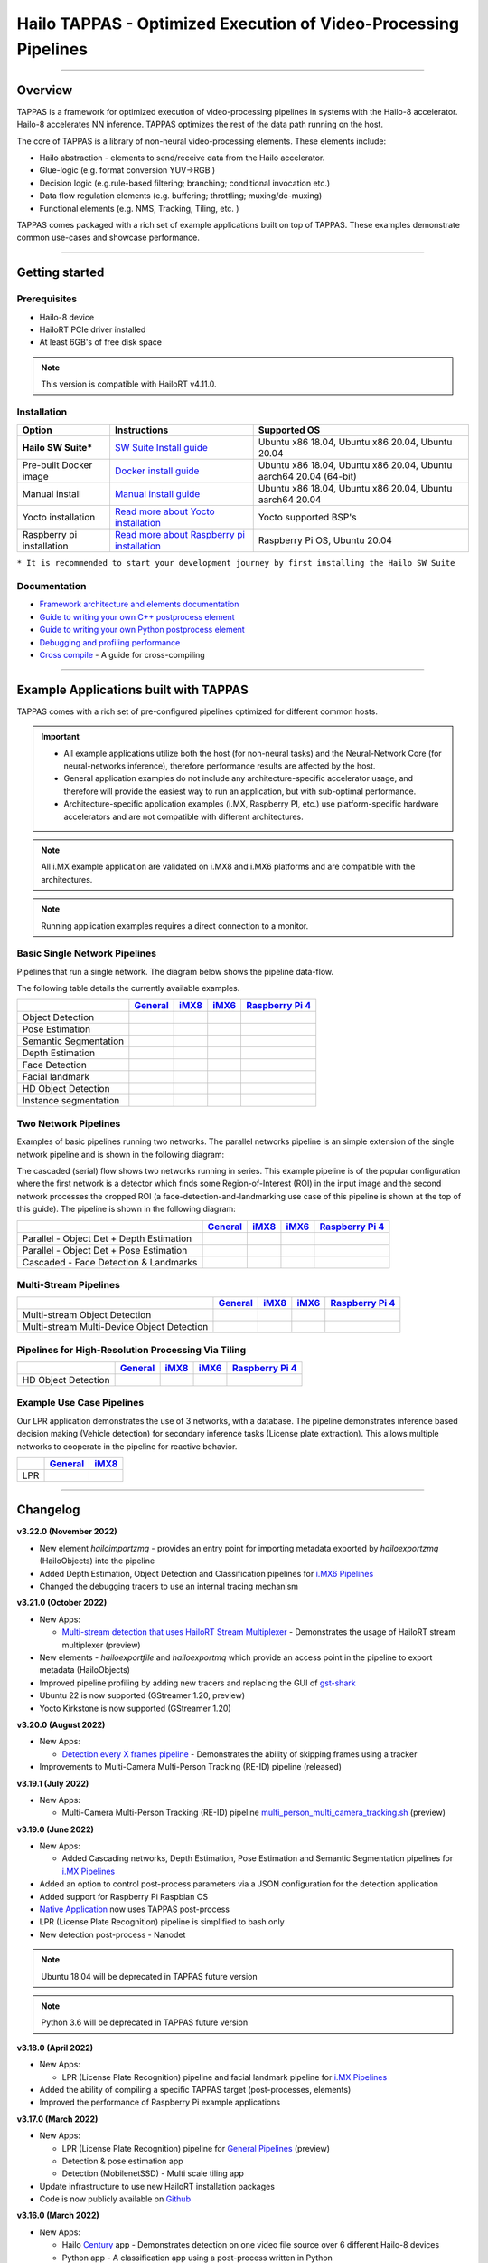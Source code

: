 Hailo TAPPAS - Optimized Execution of Video-Processing Pipelines
================================================================

.. |check_mark| image:: ./resources/check_mark.png
  :width: 20

.. image:: ./resources/TAPPAS.png
  :height: 300
  :width: 600
  :align: center


.. raw:: html

   <div align="center">
      <img src="./apps/gstreamer/general/cascading_networks/readme_resources/cascading_app.gif"/>
   </div>


----

Overview
--------

TAPPAS is a framework for optimized execution of video-processing pipelines in systems with the Hailo-8 accelerator. Hailo-8 accelerates NN inference. TAPPAS optimizes the rest of the data path running on the host.

The core of TAPPAS is a library of non-neural video-processing elements.
These elements include:


* Hailo abstraction - elements to send/receive data from the Hailo accelerator.
* Glue-logic (e.g. format conversion YUV->RGB )
* Decision logic (e.g.rule-based filtering; branching; conditional invocation etc.)
* Data flow regulation elements (e.g. buffering; throttling; muxing/de-muxing)
* Functional elements (e.g. NMS, Tracking, Tiling, etc. )

TAPPAS comes packaged with a rich set of example applications built on top of TAPPAS. These examples demonstrate common use-cases and showcase performance.


.. image:: resources/HAILO_TAPPAS_SW_STACK.JPG


----

Getting started
---------------

Prerequisites
^^^^^^^^^^^^^


* Hailo-8 device
* HailoRT PCIe driver installed
* At least 6GB's of free disk space


.. note::
    This version is compatible with HailoRT v4.11.0.


Installation
^^^^^^^^^^^^

.. list-table::
   :header-rows: 1

   * - Option
     - Instructions
     - Supported OS
   * - **Hailo SW Suite***
     - `SW Suite Install guide <docs/installation/sw-suite-install.rst>`_
     - Ubuntu x86 18.04, Ubuntu x86 20.04, Ubuntu 20.04
   * - Pre-built Docker image
     - `Docker install guide <docs/installation/docker-install.rst>`_
     - Ubuntu x86 18.04, Ubuntu x86 20.04, Ubuntu aarch64 20.04 (64-bit)
   * - Manual install
     - `Manual install guide <docs/installation/manual-install.rst>`_
     - Ubuntu x86 18.04, Ubuntu x86 20.04, Ubuntu aarch64 20.04
   * - Yocto installation
     - `Read more about Yocto installation <docs/installation/yocto.rst>`_
     - Yocto supported BSP's
   * - Raspberry pi installation
     - `Read more about Raspberry pi installation <docs/installation/raspberry-pi-install.rst>`_
     - Raspberry Pi OS, Ubuntu 20.04



``* It is recommended to start your development journey by first installing the Hailo SW Suite``

Documentation
^^^^^^^^^^^^^

* `Framework architecture and elements documentation <docs/TAPPAS_architecture.rst>`_
* `Guide to writing your own C++ postprocess element <docs/write_your_own_application/write-your-own-postprocess.rst>`_
* `Guide to writing your own Python postprocess element <docs/write_your_own_application/write-your-own-python-postprocess.rst>`_
* `Debugging and profiling performance <docs/write_your_own_application/debugging.rst>`_
* `Cross compile <tools/cross_compiler/README.rst>`_ - A guide for cross-compiling

----

Example Applications built with TAPPAS
--------------------------------------

TAPPAS comes with a rich set of pre-configured pipelines optimized for different common hosts.


.. important:: 
    * All example applications utilize both the host (for non-neural tasks) and the Neural-Network Core
      (for neural-networks inference), therefore performance results are affected by the host.
    * General application examples do not include any architecture-specific accelerator usage,
      and therefore will provide the easiest way to run an application, but with sub-optimal performance.
    * Architecture-specific application examples (i.MX, Raspberry PI, etc.) use platform-specific
      hardware accelerators and are not compatible with different architectures.

.. note::
    All i.MX example application are validated on i.MX8 and i.MX6 platforms and are compatible with the architectures.

.. note::
    Running application examples requires a direct connection to a monitor.

Basic Single Network Pipelines
^^^^^^^^^^^^^^^^^^^^^^^^^^^^^^

Pipelines that run a single network. The diagram below shows the pipeline data-flow.


.. image:: resources/single_net_pipeline.jpg


The following table details the currently available examples.

.. list-table::
   :header-rows: 1

   * - 
     - `General <apps/gstreamer/general/README.rst>`_
     - `iMX8 <apps/gstreamer/imx8/README.rst>`_
     - `iMX6 <apps/gstreamer/imx6/README.rst>`_
     - `Raspberry Pi 4 <apps/gstreamer/raspberrypi/README.rst>`_
   * - Object Detection
     - |check_mark|
     - |check_mark|
     - |check_mark|
     - |check_mark|
   * - Pose Estimation
     - |check_mark|
     - |check_mark|
     - 
     - |check_mark|
   * - Semantic Segmentation
     - |check_mark|
     - |check_mark|
     - 
     - |check_mark|
   * - Depth Estimation
     - |check_mark|
     - |check_mark|
     - |check_mark|
     - |check_mark|
   * - Face Detection
     - |check_mark|
     - 
     - 
     - |check_mark|
   * - Facial landmark
     - |check_mark|
     - |check_mark|
     - 
     - 
   * - HD Object Detection
     - |check_mark|
     - 
     - 
     - 
   * - Instance segmentation
     - |check_mark|
     - 
     - 
     - 


Two Network Pipelines
^^^^^^^^^^^^^^^^^^^^^

Examples of basic pipelines running two networks.
The parallel networks pipeline is an simple extension of the single network pipeline and is shown in the following diagram:

.. image:: resources/parallel_nets_pipeline.png


The cascaded (serial) flow shows two networks running in series. This example pipeline is of the popular configuration where the first network is a detector which finds some Region-of-Interest (ROI) in the input image and the second network processes the cropped ROI (a face-detection-and-landmarking use case of this pipeline is shown at the top of this guide). The pipeline is shown in the following diagram:


.. image:: resources/cascaded_nets_pipeline.png


.. list-table::
   :header-rows: 1

   * - 
     - `General <apps/gstreamer/general/README.rst>`_
     - `iMX8 <apps/gstreamer/imx8/README.rst>`_
     - `iMX6 <apps/gstreamer/imx6/README.rst>`_
     - `Raspberry Pi 4 <apps/gstreamer/raspberrypi/README.rst>`_
   * - Parallel - Object Det + Depth Estimation
     - |check_mark|
     - 
     - 
     - |check_mark|
   * - Parallel - Object Det + Pose Estimation
     - |check_mark|
     - 
     - 
     - 
   * - Cascaded  - Face Detection & Landmarks
     - |check_mark|
     - |check_mark|
     - 
     - |check_mark|


Multi-Stream Pipelines
^^^^^^^^^^^^^^^^^^^^^^

.. image:: docs/resources/one_network_multi_stream.png


.. list-table::
   :header-rows: 1

   * - 
     - `General <apps/gstreamer/general/README.rst>`_
     - `iMX8 <apps/gstreamer/imx8/README.rst>`_
     - `iMX6 <apps/gstreamer/imx6/README.rst>`_
     - `Raspberry Pi 4 <apps/gstreamer/raspberrypi/README.rst>`_
   * - Multi-stream Object Detection
     - |check_mark|
     - 
     - 
     - 
   * - Multi-stream Multi-Device Object Detection
     - |check_mark|
     - 
     - 
     - 


Pipelines for High-Resolution Processing Via Tiling
^^^^^^^^^^^^^^^^^^^^^^^^^^^^^^^^^^^^^^^^^^^^^^^^^^^

.. image:: docs/resources/tiling-example.png


.. list-table::
   :header-rows: 1

   * - 
     - `General <apps/gstreamer/general/README.rst>`_
     - `iMX8 <apps/gstreamer/imx8/README.rst>`_
     - `iMX6 <apps/gstreamer/imx6/README.rst>`_
     - `Raspberry Pi 4 <apps/gstreamer/raspberrypi/README.rst>`_
   * - HD Object Detection
     - |check_mark|
     - 
     - 
     - 


Example Use Case Pipelines
^^^^^^^^^^^^^^^^^^^^^^^^^^

Our LPR application demonstrates the use of 3 networks, with a database.
The pipeline demonstrates inference based decision making (Vehicle detection) for secondary inference tasks (License plate extraction). This allows multiple networks to cooperate in the pipeline for reactive behavior.


.. image:: resources/lpr_pipeline.png


.. list-table::
   :header-rows: 1

   * - 
     - `General <apps/gstreamer/general/README.rst>`_
     - `iMX8 <apps/gstreamer/imx8/README.rst>`_
   * - LPR
     - |check_mark|
     - |check_mark|


----


Changelog
----------

**v3.22.0 (November 2022)**

* New element `hailoimportzmq` - provides an entry point for importing metadata exported by `hailoexportzmq` (HailoObjects) into the pipeline
* Added Depth Estimation, Object Detection and Classification pipelines for `i.MX6 Pipelines <apps/gstreamer/imx6/README.rst>`_ 
* Changed the debugging tracers to use an internal tracing mechanism  

**v3.21.0 (October 2022)**

* New Apps:
  
  * `Multi-stream detection that uses HailoRT Stream Multiplexer <apps/gstreamer/general/multistream_detection/README.rst>`_ - Demonstrates the usage of HailoRT stream multiplexer (preview)

* New elements - `hailoexportfile` and `hailoexportmq` which provide an access point in the pipeline to export metadata (HailoObjects)
* Improved pipeline profiling by adding new tracers and replacing the GUI of `gst-shark <docs/write_your_own_application/debugging.rst>`_
* Ubuntu 22 is now supported (GStreamer 1.20, preview)
* Yocto Kirkstone is now supported (GStreamer 1.20)

**v3.20.0 (August 2022)**

* New Apps:
  
  * `Detection every X frames pipeline <apps/gstreamer/general/detection/README.rst>`_ - Demonstrates the ability of skipping frames using a tracker

* Improvements to Multi-Camera Multi-Person Tracking (RE-ID) pipeline (released)

**v3.19.1 (July 2022)**

* New Apps:
  
  * Multi-Camera Multi-Person Tracking (RE-ID) pipeline `multi_person_multi_camera_tracking.sh <apps/gstreamer/general/multi_person_multi_camera_tracking/README.rst>`_ (preview)

**v3.19.0 (June 2022)**

* New Apps:

  * Added Cascading networks, Depth Estimation, Pose Estimation and Semantic Segmentation pipelines for `i.MX Pipelines <apps/gstreamer/imx8/README.rst>`_

* Added an option to control post-process parameters via a JSON configuration for the detection application
* Added support for Raspberry Pi Raspbian OS
* `Native Application <apps/native/detection/README.rst>`_ now uses TAPPAS post-process
* LPR (License Plate Recognition) pipeline is simplified to bash only
* New detection post-process - Nanodet

.. note::
    Ubuntu 18.04 will be deprecated in TAPPAS future version

.. note::
    Python 3.6 will be deprecated in TAPPAS future version

**v3.18.0 (April 2022)**

* New Apps:

  * LPR (License Plate Recognition) pipeline and facial landmark pipeline for `i.MX Pipelines <apps/gstreamer/imx8/README.rst>`_

* Added the ability of compiling a specific TAPPAS target (post-processes, elements)
* Improved the performance of Raspberry Pi example applications


**v3.17.0 (March 2022)** 

* New Apps:

  * LPR (License Plate Recognition) pipeline for `General Pipelines <apps/gstreamer/general/README.rst>`_ (preview)
  * Detection & pose estimation app
  * Detection (MobilenetSSD) - Multi scale tiling app

* Update infrastructure to use new HailoRT installation packages
* Code is now publicly available on `Github <https://github.com/hailo-ai/tappas>`_
   

**v3.16.0 (March 2022)** 
   
* New Apps:

  * Hailo `Century <https://hailo.ai/product-hailo/hailo-8-century-evaluation-platform/>`_ app - Demonstrates detection on one video file source over 6 different Hailo-8 devices
  * Python app - A classification app using a post-process written in Python

* New Elements:

  * Tracking element "HailoTracker" - Add tracking capabilities
  * Python element "HailoPyFilter" - Enables to write post-processes using Python

* Yocto Hardknott is now supported
* Raspberry Pi 4 Ubuntu dedicated apps
* HailoCropper cropping bug fixes
* HailoCropper now accepts cropping method as a shared object (.so)


**v3.14.1 (March 2022)** 

* Fix Yocto Gatesgarth compilation issue
* Added support for hosts without X-Video adapter


**v3.15.0 (February 2022)** 

* New Apps:

  * Detection and depth estimation - Networks switch app
  * Detection (MobilenetSSD) - Single scale tilling app


**v3.14.0 (January 2022)**

* New Apps:

  * Cascading apps - Face detection and then facial landmarking

* New Yocto layer - Meta-hailo-tappas
* Window enlargement is now supported
* Added the ability to run on multiple devices
* Improved latency on Multi-device RTSP app


**v3.13.0 (November 2021)**

* Context switch networks in multi-stream apps are now supported
* New Apps:

  * Yolact - Instance segmentation
  * FastDepth - Depth estimation
  * Two networks in parallel on the same device - FastDepth + Mobilenet SSD
  * Retinaface

* Control Element Integration - Displaying device stats inside a GStreamer pipeline (Power, Temperature)
* New Yocto recipes - Compiling our GStreamer plugins is now available as a Yocto recipe
* Added a C++ detection example (native C++ example for writing an app, without GStreamer)

   
**v3.12.0 (October 2021)** 

* Detection app - MobilenetSSD added
* NVR multi-stream multi device app (detection and pose estimation)
* Facial Landmarks app
* Segmentation app
* Classification app
* Face detection app
* Hailomuxer gstreamer element
* Postprocess implementations for various networks
* GStreamer infrastructure improvements
* Added ARM architecture support and documentation

  
**v3.11.0 (September 2021)**

* GStreamer based initial release
* NVR multi-stream detection app
* Detection app
* Hailofilter gstreamer element
* Pose Estimation app
